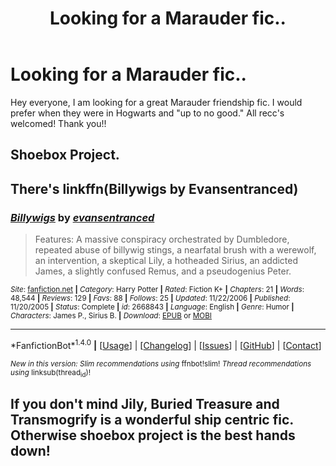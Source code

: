 #+TITLE: Looking for a Marauder fic..

* Looking for a Marauder fic..
:PROPERTIES:
:Author: daisyberetzy
:Score: 6
:DateUnix: 1467551044.0
:DateShort: 2016-Jul-03
:FlairText: Request
:END:
Hey everyone, I am looking for a great Marauder friendship fic. I would prefer when they were in Hogwarts and "up to no good." All recc's welcomed! Thank you!!


** Shoebox Project.
:PROPERTIES:
:Author: InvaderCelestial
:Score: 3
:DateUnix: 1467562451.0
:DateShort: 2016-Jul-03
:END:


** There's linkffn(Billywigs by Evansentranced)
:PROPERTIES:
:Author: A2i9
:Score: 2
:DateUnix: 1467627969.0
:DateShort: 2016-Jul-04
:END:

*** [[http://www.fanfiction.net/s/2668843/1/][*/Billywigs/*]] by [[https://www.fanfiction.net/u/651163/evansentranced][/evansentranced/]]

#+begin_quote
  Features: A massive conspiracy orchestrated by Dumbledore, repeated abuse of billywig stings, a nearfatal brush with a werewolf, an intervention, a skeptical Lily, a hotheaded Sirius, an addicted James, a slightly confused Remus, and a pseudogenius Peter.
#+end_quote

^{/Site/: [[http://www.fanfiction.net/][fanfiction.net]] *|* /Category/: Harry Potter *|* /Rated/: Fiction K+ *|* /Chapters/: 21 *|* /Words/: 48,544 *|* /Reviews/: 129 *|* /Favs/: 88 *|* /Follows/: 25 *|* /Updated/: 11/22/2006 *|* /Published/: 11/20/2005 *|* /Status/: Complete *|* /id/: 2668843 *|* /Language/: English *|* /Genre/: Humor *|* /Characters/: James P., Sirius B. *|* /Download/: [[http://www.ff2ebook.com/old/ffn-bot/index.php?id=2668843&source=ff&filetype=epub][EPUB]] or [[http://www.ff2ebook.com/old/ffn-bot/index.php?id=2668843&source=ff&filetype=mobi][MOBI]]}

--------------

*FanfictionBot*^{1.4.0} *|* [[[https://github.com/tusing/reddit-ffn-bot/wiki/Usage][Usage]]] | [[[https://github.com/tusing/reddit-ffn-bot/wiki/Changelog][Changelog]]] | [[[https://github.com/tusing/reddit-ffn-bot/issues/][Issues]]] | [[[https://github.com/tusing/reddit-ffn-bot/][GitHub]]] | [[[https://www.reddit.com/message/compose?to=tusing][Contact]]]

^{/New in this version: Slim recommendations using/ ffnbot!slim! /Thread recommendations using/ linksub(thread_id)!}
:PROPERTIES:
:Author: FanfictionBot
:Score: 1
:DateUnix: 1467628005.0
:DateShort: 2016-Jul-04
:END:


** If you don't mind Jily, Buried Treasure and Transmogrify is a wonderful ship centric fic. Otherwise shoebox project is the best hands down!
:PROPERTIES:
:Author: confusedinsomniac
:Score: 1
:DateUnix: 1467575457.0
:DateShort: 2016-Jul-04
:END:
